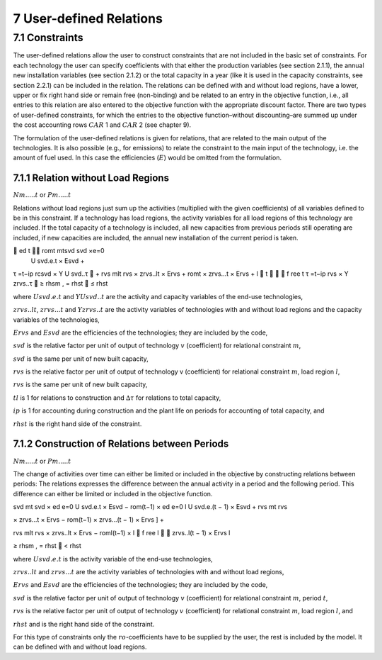 7 User-defined Relations
=======================

7.1 	Constraints
------------------

The user-defined relations allow the user to construct constraints that are not included in the basic set of constraints. For each technology  the user can specify coefficients with that either the production variables (see section 2.1.1),  the annual new installation variables  (see section 2.1.2) or the total capacity in a year (like it is used in the capacity constraints, see section 2.2.1) can be included in the relation. The relations can be defined with and without load regions, have a lower, upper or fix right hand side or remain free (non-binding) and be related to an entry in the objective function, i.e., all entries to this relation are also entered to the objective function with the appropriate discount factor. There are two types of user-defined constraints, for which the entries to the objective function–without discounting–are summed up under the cost accounting rows :math:`CAR` 1 and :math:`CAR` 2 (see chapter 9).

The formulation of the user-defined relations is given for relations, that are related to the main output of the technologies. It is also possible (e.g., for emissions) to relate the constraint to the main input of the technology, i.e. the amount of fuel used. In this case the efficiencies (:math:`E`) would be omitted from the formulation.


7.1.1 	Relation without  Load Regions
~~~~~~~~~~~~~~~~~~~~~~~~~~~~~~~~~~~~

:math:`N m.....t` or :math:`P m.....t`


Relations without load regions just sum up the activities (multiplied with the given coefficients) of all variables defined to be in this constraint. If a technology has load regions, the activity variables for all load regions of this technology are included. If the total capacity of a technology is included, all new capacities from previous periods still operating are included, if new capacities are included, the annual new installation of the current period is taken.

.. math::

	ed	t	 romt	mtsvd svd  ×e=0
 U svd.e.t × Esvd   +
τ =t−ip rcsvd   × Y U svd..τ  + rvs mlt
rvs   × zrvs..lt  × Ervs   +  romt    × zrvs...t  × Ervs  + l  t		  f ree t τ =t−ip
rvs   × Y zrvs..τ  ≥ rhsm  , = rhst    ≤ rhst

where
:math:`U svd.e.t`	  and :math:`Y U svd..t` are the activity and capacity variables of the end-use technologies,

:math:`zrvs..lt`,   :math:`zrvs...t` and :math:`Y zrvs..t` are the activity variables of technologies with and without load regions and the capacity variables of the technologies,

:math:`Ervs`       	and :math:`Esvd` are the efficiencies of the technologies; they are included by the code,

:math:`svd`        	is the relative factor per unit of output of technology :math:`v` (coefficient) for relational constraint :math:`m`,

:math:`svd`        	is the same per unit of new built capacity,

:math:`rvs`        	is the relative factor per unit of output of technology v (coefficient) for relational constraint :math:`m`, load region :math:`l`,

:math:`rvs`        	is the same per unit of new built capacity,

:math:`tl`          is 1 for relations to construction and :math:`∆τ` for relations to total capacity,

:math:`ip`         	is 1 for accounting during construction and the plant life on periods for accounting of total capacity, and

:math:`rhst`        is the right hand side of the constraint.
 

7.1.2 	Construction of Relations between Periods
~~~~~~~~~~~~~~~~~~~~~~~~~~~~~~~~~~~~~~~~~~~~~~~~~~

:math:`N m.....t` or :math:`P m.....t`

The change of activities over time can either be limited or included in the objective by constructing relations between periods: The relations expresses the difference between the annual activity in a period and the following period. This difference can either be limited or included in the objective function.

.. math::

svd mt svd  × ed e=0 U svd.e.t × Esvd   − rom(t−1)  × ed e=0 l U svd.e.(t − 1) × Esvd	+ rvs  	mt rvs
 

× zrvs...t  × Ervs   − rom(t−1)  × zrvs...(t − 1) × Ervs  ] +

rvs mlt rvs   ×  zrvs..lt  × Ervs   − roml(t−1)  ×
l 
   f ree
l 

zrvs..l(t − 1) × Ervs l
 
≥ rhsm  ,
= rhst
   < rhst
 

where
:math:`U svd.e.t`   is the activity variable of the end-use technologies,

:math:`zrvs..lt`	   and :math:`zrvs...t` are the activity  variables of technologies with and without load regions,

:math:`Ervs`       	and :math:`Esvd` are the efficiencies of the technologies; they are included by the code,

:math:`svd`        	is the relative factor per unit of output of technology :math:`v` (coefficient) for relational constraint :math:`m`, period :math:`t`,

:math:`rvs`        	is the relative factor per unit of output of technology :math:`v` (coefficient) for relational constraint :math:`m`, load region :math:`l`, and

:math:`rhst`       and is the right hand side of the constraint.
 
 
For this type of constraints only the :math:`ro`-coefficients have to be supplied by the user, the rest is included by the model. It can be defined with and without load regions.

